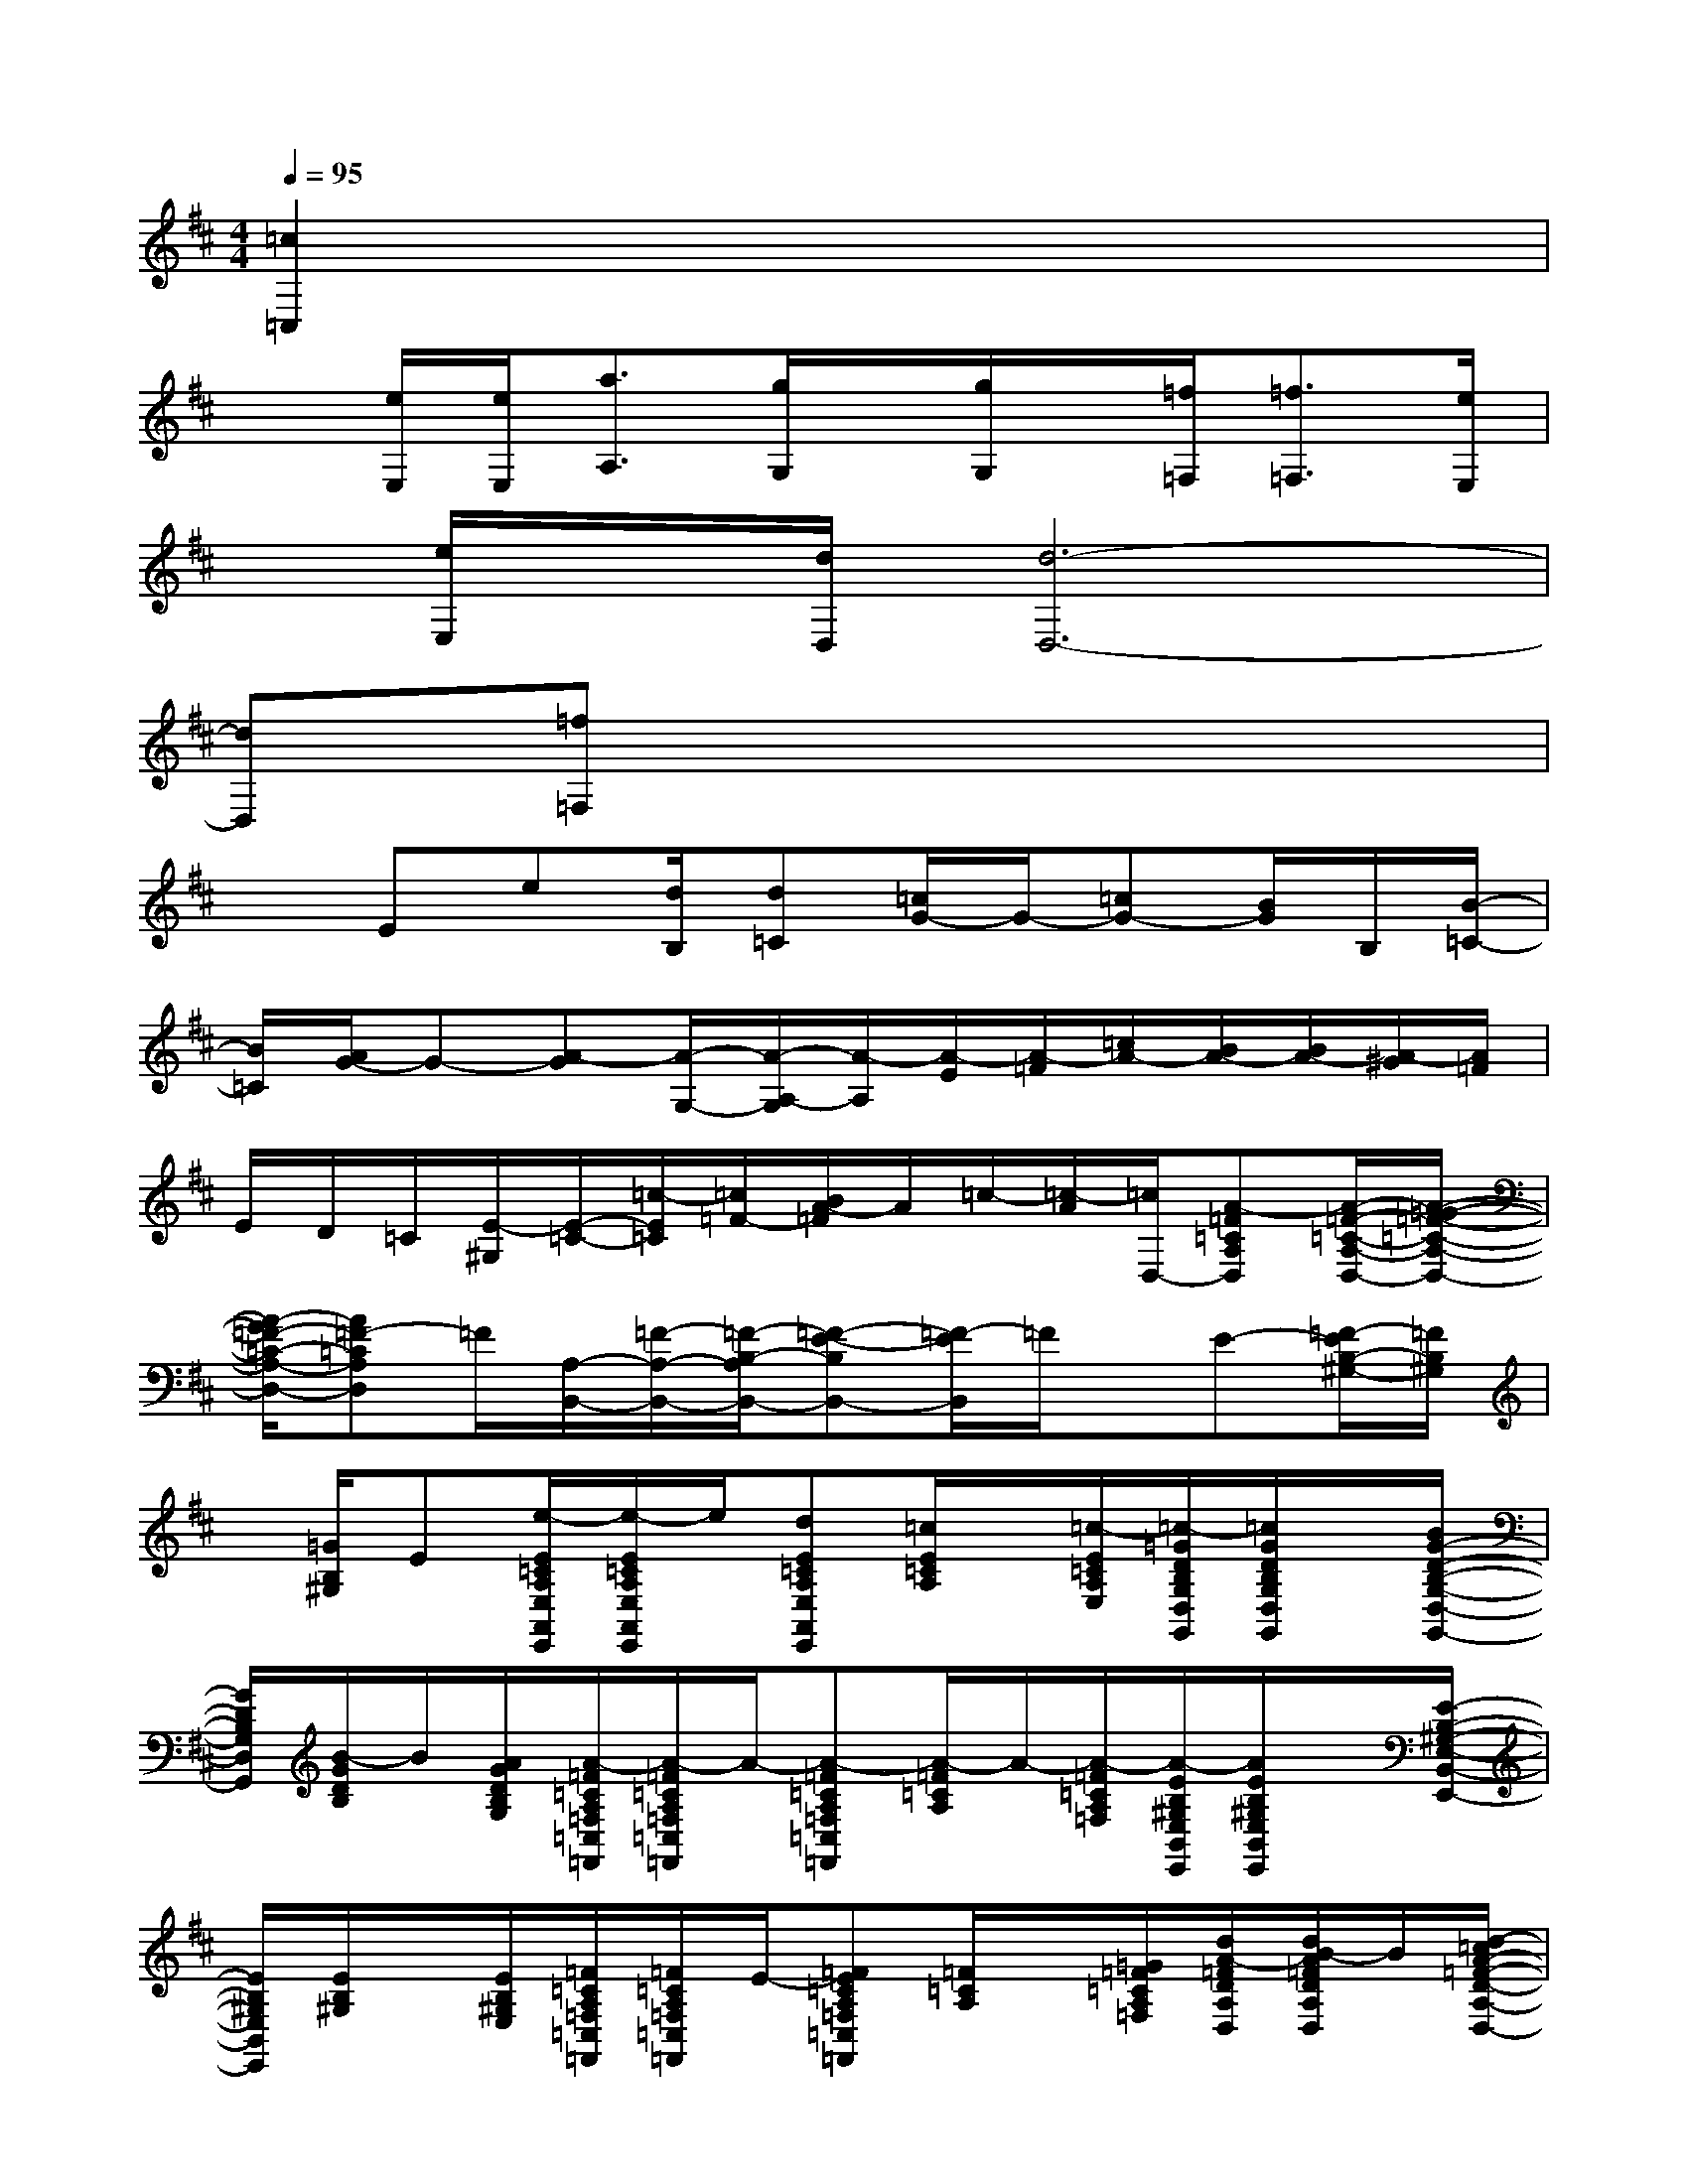 X:1
T:
M:4/4
L:1/8
Q:1/4=95
K:D%2sharps
V:1
[=c2=C,2]x6|
x[e/2E,/2][e/2E,/2][a3/2A,3/2][g/2G,/2]x/2[g/2G,/2]x/2[=f/2=F,/2][=f3/2=F,3/2][e/2E,/2]|
x/2[e/2E,/2]x/2[d/2D,/2][d6-D,6-]|
[dD,][=f=F,]x6|
xEe[d/2B,/2][d=C][=c/2G/2-]G/2-[=cG-][B/2G/2]B,/2[B/2-=C/2-]|
[B/2=C/2][A/2G/2-]G-[A-G][A/2-G,/2-][A/2-A,/2-G,/2][A/2-A,/2][A/2-E/2][A/2-=F/2][=c/2A/2-][B/2A/2-][B/2A/2-][A/2-^G/2][A/2=F/2]|
E/2D/2=C/2[E/2-^G,/2][E/2-=C/2-][=c/2-E/2=C/2][=c/2=F/2-][B/2A/2-=F/2]A/2=c/2-[=c/2-A/2][=c/2D,/2-][A-=F=CA,D,][A/2-=F/2-=C/2-A,/2-D,/2-][A/2-=G/2-=F/2-=C/2-A,/2-D,/2-]|
[A/2-G/2=F/2-=C/2-A,/2-D,/2-][A=F-=CA,D,]=F/2[A,/2-B,,/2-][=F/2-A,/2-B,,/2-][=F/2-B,/2-A,/2B,,/2-][=F-E-B,B,,-][=F/2-E/2B,,/2]=F/2x/2E-[=F/2-E/2B,/2-^G,/2-][=F/2B,/2^G,/2]|
x/2[=G/2B,/2^G,/2]E[e/2-E/2=C/2A,/2E,/2A,,/2E,,/2][e/2-E/2=C/2A,/2E,/2A,,/2E,,/2]e/2[dE=CA,E,A,,E,,][=c/2E/2=C/2A,/2]x/2[=c/2-E/2=C/2A,/2E,/2][=c/2-=G/2D/2B,/2G,/2D,/2G,,/2][=c/2G/2D/2B,/2G,/2D,/2G,,/2]x/2[B/2G/2-D/2-B,/2-G,/2-D,/2-G,,/2-]|
[G/2D/2B,/2G,/2D,/2G,,/2][B/2-G/2D/2B,/2]B/2[A/2G/2D/2B,/2G,/2][A/2-=F/2=C/2A,/2=F,/2=C,/2=F,,/2][A/2-=F/2=C/2A,/2=F,/2=C,/2=F,,/2]A/2-[A-=F=CA,=F,=C,=F,,][A/2-=F/2=C/2A,/2]A/2-[A/2-=F/2=C/2A,/2=F,/2][A/2-E/2B,/2^G,/2E,/2B,,/2E,,/2][A/2E/2B,/2^G,/2E,/2B,,/2E,,/2]x/2[E/2-B,/2-^G,/2-E,/2-B,,/2-E,,/2-]|
[E/2B,/2^G,/2E,/2B,,/2E,,/2][E/2B,/2^G,/2]x/2[E/2B,/2^G,/2E,/2][=F/2=C/2A,/2=F,/2=C,/2=F,,/2][=F/2=C/2A,/2=F,/2=C,/2=F,,/2]E/2-[=FE=CA,=F,=C,=F,,][=F/2=C/2A,/2]x/2[=G/2=F/2=C/2A,/2=F,/2][d/2A/2-=F/2D/2A,/2D,/2][d/2B/2-A/2=F/2D/2A,/2D,/2]B/2[d/2-=c/2A/2-=F/2-D/2-A,/2-D,/2-]|
[d/2A/2=F/2D/2A,/2D,/2][d/2A/2=F/2]x/2[e/2-d/2A/2=F/2D/2][e/2-=F/2=C/2A,/2^D,/2=C,/2=F,,/2][e/2-=F/2=C/2A,/2^D,/2=C,/2=F,,/2]e/2-[e/2=F/2-=C/2-A,/2-^D,/2-=C,/2-=F,,/2-][=F/2=C/2A,/2^D,/2=C,/2=F,,/2][=f/2-=F/2=C/2A,/2]=f/2[e/2-=F/2=C/2A,/2^D,/2][e/2-E/2B,/2^G,/2E,/2B,,/2E,,/2]e3/2-|
e3/2x2x/2E2[=F/2-E/2B,/2^G,/2E,/2B,,/2E,,/2][=F/2E/2B,/2^G,/2E,/2B,,/2E,,/2]E/2-[E/2-B,/2-^G,/2-E,/2-B,,/2-E,,/2-]|
[^G/2-E/2B,/2^G,/2E,/2B,,/2E,,/2][^G/2E/2B,/2^G,/2]B/2-[B/2-E/2B,/2^G,/2E,/2][B/2E/2B,/2^G,/2E,/2B,,/2E,,/2][E/2B,/2^G,/2E,/2B,,/2E,,/2]x/2[EB,^G,E,B,,E,,][=F/2-E/2B,/2^G,/2][=F/2=C/2-][E/2=C/2B,/2^G,/2E,/2][E/2-=C/2A,/2E,/2A,,/2E,,/2][E/2=C/2A,/2E,/2A,,/2E,,/2]E/2-[E/2-=C/2-A,/2-E,/2-A,,/2-E,,/2-]|
[A/2-E/2=C/2A,/2E,/2A,,/2E,,/2][A/2E/2=C/2A,/2]=c/2-[=c/2-E/2=C/2A,/2E,/2][=c/2-E/2=C/2A,/2E,/2A,,/2E,,/2][=c/2E/2=C/2A,/2E,/2A,,/2E,,/2]x/2[E=CA,E,A,,E,,][E/2=C/2A,/2]x/2[E/2=C/2A,/2E,/2][A/2-=G/2=D/2B,/2G,/2D,/2G,,/2][A/2-G/2D/2B,/2G,/2D,/2G,,/2]A/2[G/2-D/2-B,/2-G,/2-D,/2-G,,/2-]|
[G/2D/2B,/2G,/2D,/2G,,/2][A/2-G/2D/2B,/2]A/2[G/2D/2B,/2G,/2][=F/2-=C/2A,/2=F,/2=C,/2=F,,/2][=F/2-=C/2A,/2=F,/2=C,/2=F,,/2]=F/2[G=F=CA,=F,=C,=F,,][=F/2-=C/2A,/2]=F/2[=F/2E/2-=C/2A,/2=F,/2][E/2B,/2^G,/2E,/2B,,/2E,,/2][E/2B,/2^G,/2E,/2B,,/2E,,/2]=F/2[E/2-B,/2-^G,/2-E,/2-B,,/2-E,,/2-]